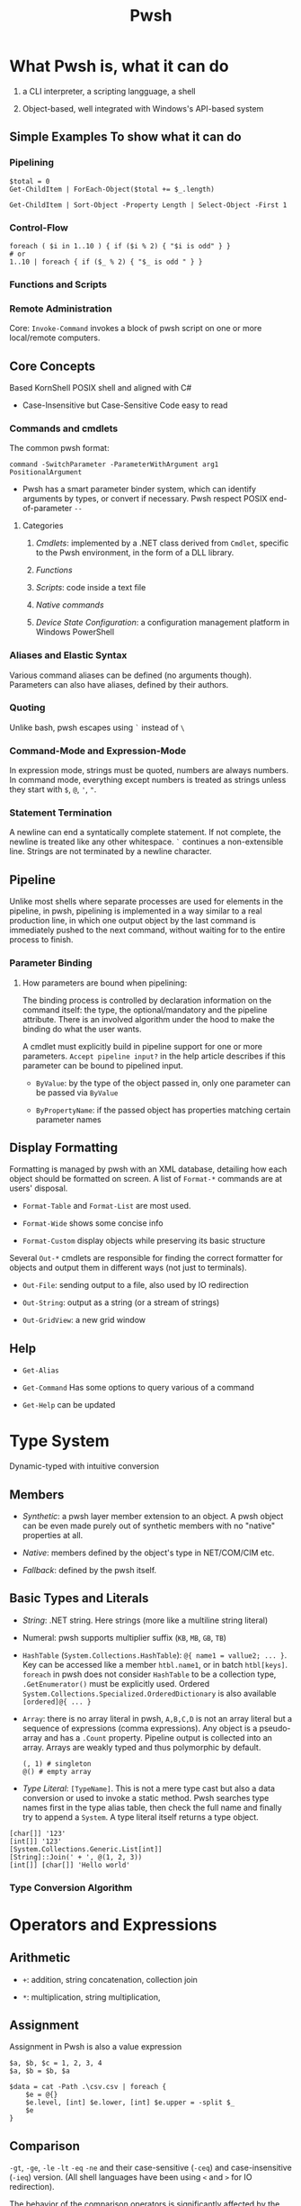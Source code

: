 #+TITLE: Pwsh

* What Pwsh is, what it can do

1. a CLI interpreter, a scripting langguage, a shell

2. Object-based, well integrated with Windows's API-based system

** Simple Examples To show what it can do

*** Pipelining

#+begin_src shell
$total = 0
Get-ChildItem | ForEach-Object($total += $_.length)

Get-ChildItem | Sort-Object -Property Length | Select-Object -First 1
#+end_src

*** Control-Flow

#+begin_src shell
foreach ( $i in 1..10 ) { if ($i % 2) { "$i is odd" } }
# or
1..10 | foreach { if ($_ % 2) { "$_ is odd " } }
#+end_src

*** Functions and Scripts

*** Remote Administration

Core: =Invoke-Command= invokes a block of pwsh script on one or more local/remote computers.

** Core Concepts

Based KornShell POSIX shell and aligned with C#

- Case-Insensitive but Case-Sensitive Code easy to read

*** Commands and cmdlets

The common pwsh format:

#+begin_src shell
command -SwitchParameter -ParameterWithArgument arg1 PositionalArgument
#+end_src

- Pwsh has a smart parameter binder system, which can identify arguments by types, or convert if necessary. Pwsh respect POSIX end-of-parameter =--=

**** Categories

1. /Cmdlets/: implemented by a .NET class derived from =Cmdlet=, specific to the Pwsh environment, in the form of a DLL library.

2. /Functions/

3. /Scripts/: code inside a text file

4. /Native commands/

5. /Device State Configuration/: a configuration management platform in Windows PowerShell

*** Aliases and Elastic Syntax

Various command aliases can be defined (no arguments though). Parameters can also have aliases, defined by their authors.

*** Quoting

Unlike bash, pwsh escapes using =`= instead of =\=

*** Command-Mode and Expression-Mode

In expression mode, strings must be quoted, numbers are always numbers.
In command mode, everything except numbers is treated as strings unless they start with =$=, =@=, ='=, ="=.

*** Statement Termination

A newline can end a syntatically complete statement. If not complete, the newline is treated like any other whitespace. =`=  continues a non-extensible line. Strings are not terminated by a newline character.

** Pipeline

Unlike most shells where separate processes are used for elements in the pipeline, in pwsh, pipelining is implemented in a way similar to a real production line, in which one output object by the last command is immediately pushed to the next command, without waiting for to the entire process to finish.

*** Parameter Binding

**** How parameters are bound when pipelining:

The binding process is controlled by declaration information on the command itself: the type, the optional/mandatory and the pipeline attribute. There is an involved algorithm under the hood to make the binding do what the user wants.

A cmdlet must explicitly build in pipeline support for one or more parameters. =Accept pipeline input?= in the help article describes if this parameter can be bound to pipelined input.

- =ByValue=: by the type of the object passed in, only one parameter can be passed via =ByValue=

- =ByPropertyName=: if the passed object has properties matching certain parameter names

** Display Formatting

Formatting is managed by pwsh with an XML database, detailing how each object should be formatted on screen. A list of =Format-*= commands are at users' disposal.

- =Format-Table= and =Format-List= are most used.

- =Format-Wide= shows some concise info

- =Format-Custom= display objects while preserving its basic structure

Several =Out-*= cmdlets are responsible for finding the correct formatter for objects and output them in different ways (not just to terminals).

- =Out-File=: sending output to a file, also used by IO redirection

- =Out-String=: output as a string (or a stream of strings)

- =Out-GridView=: a new grid window

** Help

- =Get-Alias=

- =Get-Command= Has some options to query various of a command

- =Get-Help= can be updated

* Type System

Dynamic-typed with intuitive conversion

** Members

- /Synthetic/: a pwsh layer member extension to an object. A pwsh object can be even made purely out of synthetic members with no "native" properties at all.

- /Native/: members defined by the object's type in NET/COM/CIM etc.

- /Fallback/: defined by the pwsh itself.

** Basic Types and Literals

- /String/: .NET string. Here strings (more like a multiline string literal)

- Numeral: pwsh supports multiplier suffix (=KB=, =MB=, =GB=, =TB=)

- =HashTable= (=System.Collections.HashTable=): =@{ name1 = vallue2; ... }=. Key can be accessed like a member =htbl.name1=, or in batch =htbl[keys]=. =foreach= in pwsh does not consider =HashTable= to be a collection type, =.GetEnumerator()= must be explicitly used. Ordered =System.Collections.Specialized.OrderedDictionary= is also available =[ordered]@{ ... }=

- =Array=: there is no array literal in pwsh, =A,B,C,D= is not an array literal but a sequence of expressions (comma expressions). Any object is a pseudo-array and has a =.Count= property. Pipeline output is collected into an array. Arrays are weakly typed and thus polymorphic by default.

 #+begin_src shell
(, 1) # singleton
@() # empty array
 #+end_src

- /Type Literal/: =[TypeName]=. This is not a mere type cast but also a data conversion or used to invoke a static method. Pwsh searches type names first in the type alias table, then check the full name and finally try to append a =System=. A type literal itself returns a type object.

#+begin_src shell
[char[]] '123'
[int[]] '123'
[System.Collections.Generic.List[int]]
[String]::Join(' + ', @(1, 2, 3))
[int[]] [char[]] 'Hello world'
#+end_src

*** Type Conversion Algorithm

* Operators and Expressions

** Arithmetic

- =+=: addition, string concatenation, collection join

- =*=: multiplication, string multiplication,

** Assignment

Assignment in Pwsh is also a value expression

#+begin_src shell
$a, $b, $c = 1, 2, 3, 4
$a, $b = $b, $a

$data = cat -Path .\csv.csv | foreach {
    $e = @{}
    $e.level, [int] $e.lower, [int] $e.upper = -split $_
    $e
}
#+end_src

** Comparison

**** =-gt=, =-ge=, =-le= =-lt= =-eq= =-ne= and their case-sensitive (=-ceq=) and case-insensitive (=-ieq=) version. (All shell languages have been using =<= and =>= for IO redirection).

The behavior of the comparison operators is significantly affected by the type of left operand (e.g. type conversion).

If the operands are not strings and numbers, the .NET comparison mechanisms are used

1. =IComparable= interfaces

2. =.Equals()= method

3. Convert the right operand into the type of the left

Basic comparison involving a collection and a scalar is a filter operation.

#+begin_src shell
1,2,3,4,5,6 -gt 2 # any numbers greater than 2
#+end_src

**** =-contains=, =-notcontains=, =-in=, =-notin= and their friends.

** Pattern Matching and Text Manipulation

These operators also have case-sensitive and case-insensitive versions.

- =-like=, =-notlike=: wildcard matching

- =-match=, =-notmatch=: regex matching. =$matches= is set and represents the matched part.

- =-replace=: regex substitution

- =ireplace=: deletion of the regex matched

** =-split= and =-join=

Join the lements of a collection into a single string or split strings into a collection of substrings

#+begin_src shell
1,2,3 -join '+'

'a:b:c:d:e' -split ':'
'a:b:c:d:e' -split ':',3
#+end_src

=-split= accepts a complex scriptblock.

*** Logical and bitwise operators

- =-and=, =-or=, =-not=, =-xor=

- =-band=, =-bxor=, =-bnot=, =-shl=, =-shr=

*** =.where()= and =.foreach()= methods

#+begin_src shell
(Get-Process).where({$_.handles -gt 1000})
($data).ForEach({$_ * 2})
$data.ForEach([double]) | Get-Member
(Get-Process).foreach('Name')
#+end_src

** Type Operators

- =-is=, =-isnot=, =-as=: the type operand can be a type literal or a string. =-as= is more aggressive in pwsh than in C#.

** Unary Operators

- =-not=, =-=, =+=, =++=, =--=, =,= (one-element array)

- =[type]=: the output of an expression can be discarded by casting it to =[void]=.

** Grouping and Subexpressions

- parenthesis grouping: =(Get-ChildItem).Count=. Pipelines are allowed.

- subexpression =$(statementList)= group collections of statements. subexpression voids voidable expressions =$($a++)= returns nothing.

- array subexpression =@(...)=: groups collections of statements and returns the result as an array. This is convenient since it does not wrap an array with another array but wraps a single element with an array.

 #+begin_src shell
@(dir c:\; dir d:\) # a shorthand for [object[]] $(...)
 #+end_src

** Range Operator and Index Operator

- =valueExpression..valueExpression=: high precendence than all binary operators

- =arr.[idx]=: supports negative indices and slicing

 #+begin_src shell
(1,2,3)[-1]
(1,2,3,4,5)[-1,-2]
(1,2,3,4,5)[0..2]
$2d[ (0,0) , (1,0) ] # $2d[0,0] and $2d[1,0]
 #+end_src

**  Fallback dot operator

If the object itself doesn’t have a property and that object is a collection, PowerShell will check the contained objects to see if that member exists and return a collection of those values.

#+begin_src shell
$names = ( $obj | Get-Member -Type property l*).name
#+end_src

** using namespace and assembly

- =Add-Type=

#+begin_src shell
using asssembly Oracle.ManagedDataAccess
using namespace Oracle.ManagedDataAccess.Client
#+end_src

** Dynamic method/property invocation

#+begin_src shell
[math]::$methodName.Invoke(2,3)

$l = 'Length'
(1,2,3).$l # (1,2,3).Length
#+end_src

** Format Operator

A shorthand for =System.String.Format=

** Redirection Operations

Available output streams are much more than POSIX shell. Input redirection is not available in pwsh.

- =*=: all output

- =1=: success output

- =2=: errors

- =3=: warnings

- =4=: verbose output

- =5=: debug output

- =6=: info messages

#+begin_src shell
 > outputFile
 >> outputFile
 2> errorFile
 2>> errorFile
 2>&1
 2> $null

 # under the covers
 | out-fiel -path outputFile
#+end_src

** Variables

Reside inside the =variable= PSDrive.

#+begin_src shell
Test-Path -Path variable:variableName

[int] $var = -2

# Pwsh supports attribute-constrained variables
[ValidateLength(0, 5)] [string] $cv = ''

${this is a variable name}
$_this_is_also_a_varname

# a global variable
$global:MyGlobalName = 123
$env:envvar

# the variable notation can even access files, not implemented in Registry though
${C:\Users\020959\source\repos\SqlTemp\out.txt} = 123
#+end_src

*** Variable cmdlets

#+begin_src shell
Import-Csv myVars.csv | foreach { Set-Variable -Name $_.Name -Value $_.Value }
Get-Variable -ValueOnly pwd
Remove-Variable myvar
Set-Variable -Option Constant -Name myconst -Value myvalue # set constant
#+end_src

pwsh has something similar to Python's =*args=

#+begin_src shell
function s {
    param ($x, $y, $z)
    ...
}
s @list
#+end_src

* Flow Control

** Conditional

={}= is not to leave out. Although not a FP language, it is possible to assign the result of a if subexpression to a variable

#+begin_src shell
$result = $(if ((Test-Path -Path Variable:result)) { 6 })

if (boolean expression1) {
       ...
} elseif (boolean expression2) {
       ...
} else {
       ...
}
#+end_src

** Looping

#+begin_src shell
while () { stmts }
do { stmts } while ()
do { stmts } until ()
for ( ; ; ) { stmts }
foreach ($var in <pipeline>) { stmts }
#+end_src

Subexpressions are a blessing!

#+begin_src shell
for ($($result=@(); $i=0); $i -lt 5; $i++) { $result += $i }

for ($($i = 3; $j = 3); ($i -lt 10) -and ($j -lt 10); $($i++, $j++)) { '{0} {1}' -f $i,$j }

# there is a special loop variable
foreach ($i in 1..10)
{ [void] $foreach.MoveNext(); $i + $foreach.Current }

# strings and hashtables are not treated as an IEnumerable
foreach ($i in "hi") {$i }
#+end_src

** =Switch=: pattern matching, branching and iteration

#+begin_src shell
# basic usage
$a = switch (1) { 1 { 'one' } }

# pattern matching
switch -wildcard ('abc') { a* { 'astar' } *c {'starc' + "$_" } } # $_ is matched original object
switch -regex ('abc') { '(^a)(.*$)' { $matches } }

# conditional branching
switch (8) {
 { $_ -gt 3 } { 'greater than three' }
 {$_ -gt 7 } { 'greater than 7' }
 }

# loop, like a foreach with conditional if inside
switch (1,2,3,4,5,6) {
    { $_ % 2 } { "Odd $_"; continue }
            4 { 'Four' }
    default { "Even $_" }
}

switch -wildcard (Get-ChildItem c:\windows) {
    ,*.dll {$dll++}
    ,*.txt {$txt++}
    ,*.log {$log++}
}

switch -regex -file $env:TEMP\files.txt { # regex-match files.txt line by line
'\.log$' {$lg++}
'\.tmp$' {$tm++}
'\.cvr$' {$cr++}
}

switch ($options){
    '-a' { $a=$true }
    '-b' { [void] $switch.MoveNext(); $b= $switch.Current } # swtich loop enumerator
    '-c' { $c=$true }
    '-d' { $d=$true }
}

#+end_src

** Flow Control cmdlet

*** =ForEach-Object=

Mapping

#+begin_src shell
# - | ForEach-Object <scriptBlocK>
 Get-ChildItem *.txt | foreach-object {$_.length} # %{$_.Length}

# - | ForEach-Object -Begin <> -Process <> -End <>
Get-Process | %{$t = 0}{ $t += 1 }{$t}

# Like all cmdlets, output of collections gets unravelled
1,(2,3) | % {$_} # Length of 3
$b = (1, (2,3)) | %{ ,$_ } # length of 2

# - | ForEach-Object <operational statement>
Get-Process | ForEach-Object ProcessName
'test', 'strings' | foreach ToUpper
#+end_src

*** =Where-Object=

Filtering

#+begin_src shell
1..10|?{!($_-band 1)}


Get-Process | where {$_.Handles -gt 1000}

# allowed but not recommended
Get-Process | where -Property Handles -Value 1000 –gt

#+end_src


* Functions

Functions reside in =Function:/=, which can be removed from the current session by =Remove-Item=

** Simple Functions (like a bash function)

#+begin_src shell
function <name> { <statement list> } # $args separated by $OFS

function ql { $args }
function qs { "$args" }

function <name> (paramList) { <statements> }
function <name> { param <paraList> <statements> }

function subtract ($minuend, $subtrahend) { $minuend - $subtrahend }
subtract 10 12 # as a cmdlet without parentheses not a method
subtract -minuend 10 -subtrahend 12
ubtract -minuend 10  12
subtract -subtrahend 12  10

function nadd ([int] $augend = 0, [int] $addend = 1) { $augend + $addend}
function nadd ([int] $augend ) { ($args | ForEach-Object { $augend += $_ }); $augend } # extra arguments are saved to $args

function bar ([switch] $x) { "x is $x"; foo -s: $x } # switch parameter is a boolean and can be passed
#+end_src

*** Parameter Binding to named and position parameters

1. Any named parameters are bound and then removed from the list of parameters still to be bound

2. Any remaining parameters are bound by position


To mix and match, always put the
parameters that you want to specify by name at the end of the parameter list;

*** Return and Output

There is no return value since pwsh is a shell. A function just emits output. Unused expressions or return value from methods will be output (Be caution when using .NET methods). The =return= value is mainly used to exit early.

*** Simple Functions and Pipeline

#+begin_src shell
<# special enumerator variable $input, produced by the prior cmdlet
   this is not streaming processing
#>
function sum {
    $total = 0
    foreach ($n in $input) {
        $total += $n
    }
    $total
}

# cmdlet-like pipeline function
function sum {
    begin { $total = 0; }
    process { $total += $_ }
    end { $total }
}
#+end_src

*** Variable Scoping in Functions

Pwsh uses /hygienic dynamic scoping/, with which an inner variable shadows an outer variable. Unix shells all use dynamic scoping since unix shells are process-based: a child will inevitably inherit its parent's exported variables.

#+begin_src shell
$x = 7
function one { "x is $x"}
function two { $x = 22; one}

one # 7
two # 22
one # 7

# to use the global x
function one {"x is $global:x"}
#+end_src

** Advanced Functions

#+begin_src shell
# Advanced functions
function Install-Software {
   [CmdletBinding()]
   param(
    [Parameter()]
    [ValidateSet('1','2')]
    [string]$Version = 2

    [Parameter(Mandatory, ValueFromPipeline)]
    [string]$ComputerName
   )
   process { # where the main code should live
       Write-Host "I installed software version $Version on $ComputerName. Yippee!"
   }
}

#+end_src

** Scripts

The /execution policy/ of Pwsh by default prevents users from running scripts. For Windows Servers 2012 and above, =RemoteSigned= is the default execution policy which allows the user to run a local script. If administrator privilege is not available, use =-Scope Process= with =Set-ExecutionPolicy= to set just for the current session.

Argument passing is the same as passing them to basic functions (=$args=), or using the =param()= statement as the first executable line of a script. Exit a script by calling =exit=

A script forms a script variable scope which can be referenced by =scriptname:variablename=.

To reference a script, =. script.ps1= just like any other POSIX shells (a module is recommended for authoring a script library though). Like most shells, Pwsh searches scripts using =$PATH=

By default pwsh uses =-Command= if command arguments are provided. Use =-File= to execute a script to avoid whitespace-related problems. There is some difference between the two.

#+begin_src shell
powershell -Command ./myscripts.ps1 # starts a pwsh and execute a script
powershell -File ./myscript.ps1 # starts a pwsh and run everything inside the script
#+end_src

*** Calling Operator and dot-sourcing

Different when calling functions and scripts, same for cmdlets and external programs.

- =&=, the calling operator: scripts and functions are executed in a child scope (just like a POSIX shell would start a new process)

- =.=, the dot-source operator: executes scritps and functions in the current scope. Typically used to modify the caller's scope by adding functions, aliases and possibly variables for later use

* Providers and its use: COM and CIM

A PowerShell provider is a software component used to produce a filesystem-like named-drive experience for other data stores such as the registry.

- =Get-PSProvider=, =Get-PSDrive=

A provider provides the core activities groped by =Item=, =ChildItem=, =ItemProperty=, =Content=, =Location=, =Path= =PSDrive= and =PSProvider=.
(help =aoubt_Core_Commands= and =about_providers=). Each provider has at least one drive (=PSDrive=) associated with it.

PSDrives can also be accessed directly by using namespace of =PSProvider=

#+begin_src shell
cd FileSystem::\\localhost\c$ # same as "cd C:\"
#+end_src

** FileSystem

- Hidden files are not displayed by default and a =-Force= parameter is required.

- =-LiteralPath= parameter suppresses pattern-matching and related special characters.

** The Registry

The Registry is mounted as several PSDrives. Under them there are items (keys), their properties and child items (subkeys)


** COM

Pwsh can load COM with its own adaption layer without the use of .NET/COM interop. =-Switch= enforces this by throwing an error if .NET one is loaded.

COM objects are located in a GUID, not a friendlier alias =ProgID= (=<Program>.<Component>.<Version>=) exists for use.

#+begin_src shell
$shell = New-Object -ComObject Shell.Application
$shell.Explore('C:\Temp') # this opens up the file explorer and navigates to C:\Temp
#+end_src

There are some problems with Pwsh's support for COM. Many COM components are 32-bit and a 32-bit pwsh must be launched to use them. Also, some COM objects have different .NET wrappers, giving them different interfaces.

** CIM

Provides a common definition of management information for systems, networks, applications and services.

All CIM classes are identified by a path of =\\computer\namespace\namespace:class=. The default namespace is =root\cimv2=.

- =Get-CimClass=: retrieves class structures of specified CIM classes, also for retrieving available CIM classes.

- =Get-CimInstance=: With =-ComputerName=, it retrives data from a remote computer. =-Filter= and WQL query is available for filtering and other use.

- =New-CimInstance=: ??. Instances are then deleted by =Remove-CimInstance=

- =Set-CimInstance=: modify a property value on a CIM instance.

  CIM classes have methods to call.

 =-Invoke-CimMethod=

#+begin_src shell
<# This starts a new calculator #>
Invoke-CimMethod -ClassName Win32_Process -MethodName Create -Arguments @{CommandLine = 'calc.exe'}
#+end_src

*** CIM Remoting

Create a session (=New-CimSession=) and pass it to =Get-CimInstance=

Some of the pwsh cmdlets are actually implemented as a wrapper around CIM classes, which accepts a =-CimSession= parameter.


* Basics: Everything in PowerShell is an Object


** Automatic Variables

Premade powershell variables

- =$null=, =$true=, =$false=

- =$LASTEXITCODE=

- preference variables: used to configure the default behavior of output streams

** Data types

Basically CLR types.

- =Select-Object=: mostly used with pipelining

- =Get-Member=

**** Arrays and ArrayList

- =@()=, =,,,,=: pwsh treats any comma-separted set of values as an array

- =[]=

- =..= range operator, full closed interval

- ~+=~ and =+= concatenate arrays or add elements (new arrays are created)

  An ArrayList is created by simply casting an array

 #+begin_src shell
$colorPicker = [System.Collections.ArrayList]@("blue", "white")
 #+end_src

**** =HashTable=

#+begin_src shell
$users = @{
    abertram = "Adam Bertram"
    raquelcer = "Raquel Cerillo"
    zheng21 = "Justin Zheng"
}

$users.abertram
$users['abertram'"]
#+end_src

**** Custom Objects =PSCustomObject=

#+begin_src shell
$users = [PSCustomObject]@{
    abertram = "Adam Bertram"
    raquelcer = "Raquel Cerillo"
    zheng21 = "Justin Zheng"
}
#+end_src


* Error Handling

** Handling Nonterminating Errors

- Set =ErrorAction=: what action to take if the cmdlet encounters a nonterminating error

The best practice is to always set =$ErrorActionPreference= to =Stop= to remove the concept of nonterminating errors altogether. This allows you to catch all types of exceptions, and spare yourself the work of knowing in advance which errors are terminating and which are nonterminating.

** Handling Terminating Errors

#+begin_src shell
try {
    # initial code
} catch {
    # code that runs if terminating error found
} finally {
    # code that runs at the end
}

#+end_src

* Modules

- System Modules: in =System32\WindowsPowerShell\1.0\Modules=

- All User modules: =Program~\WindowsPowerShell\Modules=

- Current User Module: =Users\UserName\Documents\WindowsPowerShell\Modules=

=PSModulePath= sets the search path of modules

=Import-Module= is used to manually import a module. Modules in search paths are automatically imported the first time its cmdlets are called.

A typical PowerShell module consists of a folder (the module container), =.psm1= file (the module), and a =.psd1= file (the module manifest).
Any text file with a =.psm1= file extension can be a PowerShell module.
A module manifest =.psd1= (=New-ModuleManifest=) is an optional but recommended text file written in the form of a PowerShell hashtable. This hashtable contains elements that describe metadata about the module.

Powershell gallery and =PowerShellGet= Module.

* Remoting

=&= executes a scriptblock.

- =Invoke-Command=: a script block or a local script file

- =New-PSSession=: create a session (not immediately interactive), =Enter=PSSession=, =Remove-PSSession=, =disconnect-PSSession=, =connect-PSSession=. A session exists on both sides of the connection.

** Applications

*** Structured Data

1. =ConvertTo-Csv=, =CovertFrom-Csv=, =Import-Csv=, =Export-Csv=

* Style and Best Practice

** Style

1. Use aliases for interactive input and full names for scripting

- =Set-StrictMode=: use this to enforce good practice
